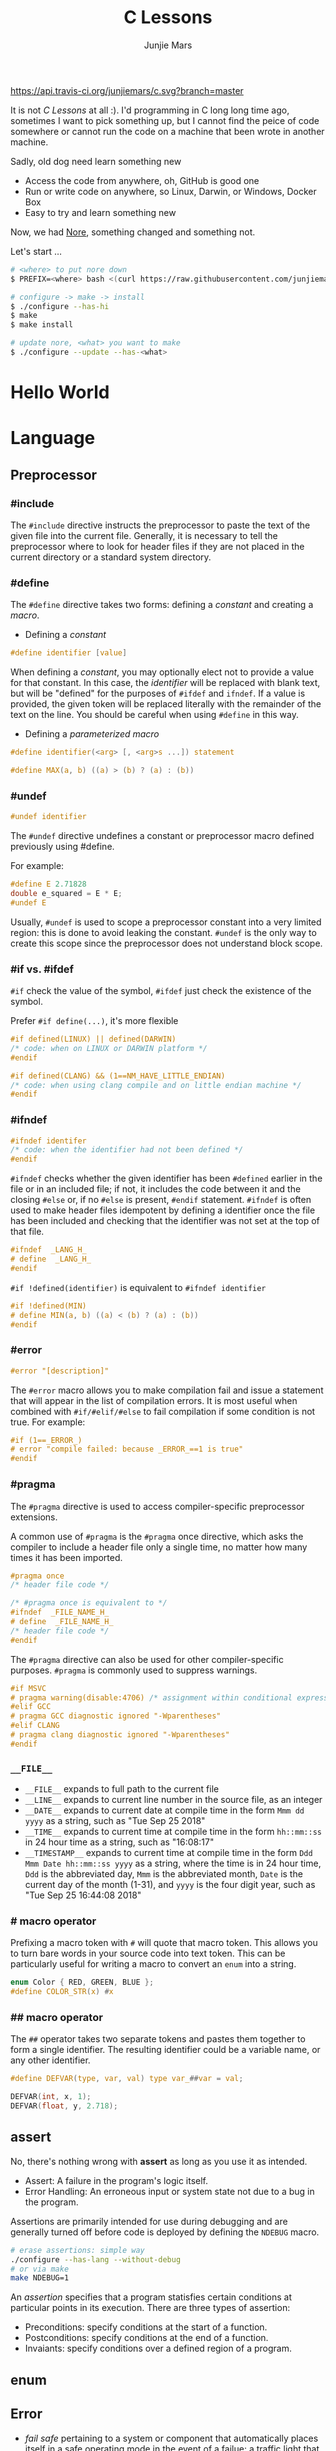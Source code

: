 #+TITLE: C Lessons
#+AUTHOR: Junjie Mars
#+STARTUP: overview


[[https://api.travis-ci.org/junjiemars/c][https://api.travis-ci.org/junjiemars/c.svg?branch=master]]

It is not /C Lessons/ at all :). I'd programming in C long long time
ago, sometimes I want to pick something up, but I cannot find the
peice of code somewhere or cannot run the code on a machine that been
wrote in another machine.

Sadly, old dog need learn something new
- Access the code from anywhere, oh, GitHub is good one
- Run or write code on anywhere, so Linux, Darwin, or Windows, Docker Box
- Easy to try and learn something new

Now, we had [[https://github.com/junjiemars/nore][Nore]], something changed and something not.


Let's start ...

#+BEGIN_SRC sh
# <where> to put nore down
$ PREFIX=<where> bash <(curl https://raw.githubusercontent.com/junjiemars/nore/master/bootstrap.sh)

# configure -> make -> install
$ ./configure --has-hi
$ make
$ make install

# update nore, <what> you want to make
$ ./configure --update --has-<what>
#+END_SRC

* Hello World
* Language
	:PROPERTIES:
	:CUSTOM_ID: language
	:END:

** Preprocessor	
	 :PROPERTIES:
	 :CUSTOM_ID: language_perprocessor
	 :END:

*** #include
		:PROPERTIES:
		:CUSTOM_ID: language_preprocessor_include
		:END:
		
The =#include= directive instructs the preprocessor to paste the 
text of the given file into the current file. 
Generally, it is necessary to tell the preprocessor where to look for 
header files if they are not placed in the current directory 
or a standard system directory. 

*** #define
		:PROPERTIES:
		:CUSTOM_ID: language_preprocessor_define
		:END:

The =#define= directive takes two forms: defining a /constant/ 
and creating a /macro/. 

- Defining a /constant/
#+BEGIN_SRC c
#define identifier [value]
#+END_SRC

When defining a /constant/, you may optionally elect not to provide 
a value for that constant. In this case, the /identifier/ 
will be replaced with blank text, but will be "defined" for the 
purposes of =#ifdef= and =ifndef=. If a value is provided, 
the given token will be replaced literally with the remainder of 
the text on the line. You should be careful when using =#define=
in this way.

- Defining a /parameterized macro/
#+BEGIN_SRC c
#define identifier(<arg> [, <arg>s ...]) statement

#define MAX(a, b) ((a) > (b) ? (a) : (b))
#+END_SRC


*** #undef
		:PROPERTIES:
		:CUSTOM_ID: language_preprocessor_undef
		:END:


#+BEGIN_SRC c
#undef identifier
#+END_SRC

The =#undef= directive undefines a constant or preprocessor macro 
defined previously using #define.

For example:

#+BEGIN_SRC c
#define E 2.71828
double e_squared = E * E;
#undef E
#+END_SRC

Usually, =#undef= is used to scope a preprocessor constant into 
a very limited region: this is done to avoid leaking the constant.
=#undef= is the only way to create this scope since the preprocessor 
does not understand block scope. 


*** #if vs. #ifdef
		:PROPERTIES:
		:CUSTOM_ID: language_preprocessor_if_vs_ifdef
		:END:

		=#if= check the value of the symbol, =#ifdef= just check the 
existence of the symbol.

Prefer =#if define(...)=, it's more flexible
#+BEGIN_SRC c
#if defined(LINUX) || defined(DARWIN)
/* code: when on LINUX or DARWIN platform */
#endif

#if defined(CLANG) && (1==NM_HAVE_LITTLE_ENDIAN)
/* code: when using clang compile and on little endian machine */
#endif
#+END_SRC

*** #ifndef
		:PROPERTIES:
		:CUSTOM_ID: language_preprocessor_ifndef
		:END:


#+BEGIN_SRC c
#ifndef identifer
/* code: when the identifier had not been defined */
#endif
#+END_SRC

=#ifndef= checks whether the given identifier has been =#defined= earlier 
in the file or in an included file; if not, it includes the code 
between it and the closing =#else= or, if no =#else= is present, 
=#endif= statement. =#ifndef= is often used to make header files idempotent 
by defining a identifier once the file has been included and checking 
that the identifier was not set at the top of that file.

#+BEGIN_SRC c
#ifndef  _LANG_H_
# define  _LANG_H_
#endif
#+END_SRC

=#if !defined(identifier)= is equivalent to =#ifndef identifier=

#+BEGIN_SRC c
#if !defined(MIN)
# define MIN(a, b) ((a) < (b) ? (a) : (b))
#endif
#+END_SRC

*** #error	 
		:PROPERTIES:
		:CUSTOM_ID: language_preprocessor_error
		:END:

#+BEGIN_SRC c
#error "[description]"
#+END_SRC

The =#error= macro allows you to make compilation fail and issue a statement
 that will appear in the list of compilation errors. It is most useful 
when combined with =#if/#elif/#else= to fail compilation if some condition 
is not true. For example:

#+BEGIN_SRC c
#if (1==_ERROR_)
# error "compile failed: because _ERROR_==1 is true"
#endif
#+END_SRC

*** #pragma
		:PROPERTIES:
		:CUSTOM_ID: language_preprocessor_pragma
		:END:
		
The =#pragma= directive is used to access compiler-specific preprocessor extensions. 


A common use of =#pragma= is the =#pragma= once directive, which asks 
the compiler to include a header file only a single time, no matter 
how many times it has been imported.

#+BEGIN_SRC c
#pragma once
/* header file code */

/* #pragma once is equivalent to */
#ifndef  _FILE_NAME_H_
# define  _FILE_NAME_H_
/* header file code */
#endif
#+END_SRC

The =#pragma= directive can also be used for other compiler-specific purposes. 
=#pragma= is commonly used to suppress warnings.

#+BEGIN_SRC c
#if MSVC 
# pragma warning(disable:4706) /* assignment within conditional expression */
#elif GCC
# pragma GCC diagnostic ignored "-Wparentheses"
#elif CLANG
# pragma clang diagnostic ignored "-Wparentheses"
#endif
#+END_SRC


*** =__FILE__=
		:PROPERTIES:
		:CUSTOM_ID: language_preprocessor_file
		:END:

- =__FILE__= expands to full path to the current file
- =__LINE__= expands to current line number in the source file, as an integer
- =__DATE__= expands to current date at compile time in the form
  =Mmm dd yyyy= as a string, such as "Tue Sep 25 2018"
- =__TIME__= expands to current time at compile time in the form
  =hh::mm::ss= in 24 hour time as a string, such as "16:08:17"
- =__TIMESTAMP__= expands to current time at compile time in the
  form =Ddd Mmm Date hh::mm::ss yyyy= as a string, where the time is
  in 24 hour time, =Ddd= is the abbreviated day, =Mmm= is the
  abbreviated month, =Date= is the current day of the month (1-31),
  and =yyyy= is the four digit year, such as "Tue Sep 25 16:44:08 2018"

*** # macro operator
		:PROPERTIES:
		:CUSTOM_ID: language_preprocessor_sharp
		:END:
		
Prefixing a macro token with =#= will quote that macro token. This
allows you to turn bare words in your source code into text
token. This can be particularly useful for writing a macro to convert
an =enum= into a string.

#+BEGIN_SRC c
enum Color { RED, GREEN, BLUE };
#define COLOR_STR(x) #x
#+END_SRC


*** ## macro operator
		:PROPERTIES:
		:CUSTOM_ID: language_preprocessor_sharp_sharp
		:END:

The =##= operator takes two separate tokens and pastes them together to
form a single identifier. The resulting identifier could be a variable name,
or any other identifier.

#+BEGIN_SRC c
#define DEFVAR(type, var, val) type var_##var = val;

DEFVAR(int, x, 1);
DEFVAR(float, y, 2.718);
#+END_SRC

** assert
	 :PROPERTIES:
	 :CUSTOM_ID: language_assert
	 :END:


No, there's nothing wrong with *assert* as long as you use it as intended.
- Assert: A failure in the program's logic itself.
- Error Handling: An erroneous input or system state not due to a bug
  in the program.

Assertions are primarily intended for use during debugging and are generally
turned off before code is deployed by defining the =NDEBUG= macro.

#+BEGIN_SRC sh
# erase assertions: simple way
./configure --has-lang --without-debug
# or via make
make NDEBUG=1
#+END_SRC

An /assertion/ specifies that a program statisfies certain conditions at 
particular points in its execution. There are three types of assertion:
- Preconditions: specify conditions at the start of a function.
- Postconditions: specify conditions at the end of a function.
- Invaiants: specify conditions over a defined region of a program.

** enum
	 :PROPERTIES:
	 :CUSTOM_ID: language_enum
	 :END:

** Error
	 :PROPERTIES:
	 :CUSTOM_ID: language_error
	 :END:


- /fail safe/ pertaining to a system or component that automatically
  places itself in a safe operating mode in the event of a failue: a
  traffic light that reverts to blinking red in all directions when
  normal operation fails.
- /fail soft/ pertaining to a system or component that continues to
  provide partial operational capability in the event of certain
  failues: a traffic light that continues to alternate between red and
  green if the yellow light fails. A static variable =errno=
  indicating the error status of a function call or object. These
  indicators are /fail soft/.
- /fail hard/ aka fail fast or fail stop. The reaction to a detected
  fault is to immediately halt the system. Termination is /fail hard/.

*** errno
	 :PROPERTIES:
	 :CUSTOM_ID: language_error_errno
	 :END:

Before C11, =errno= was a global variable, with all the inherent disadvantages:
- later system calls overwrote earlier system calls;
- global map of values to error conditions (=ENOMEM=, =ERANGE=, etc);
- behavior is underspecified in ISO C and POSIX;
- technically =errno= is a /modifiable lvalue/ rather than a global
  variable, so expressions like =&errno= may not be well-defined;
- thread-unsafe;


In C11, =errno= is thread-local, so it is thread-safe.


Disadvantages of /Function Return Value/:
- functions that return error indicators cannot use return value for
  other uses;
- checking every function call for an error condition increases code
  by 30%-40%;
- impossible for library function to enforce that callers check for
  error condition.

*** strerror
		:PROPERTIES:
		:CUSTOM_ID: language_error_strerror
		:END:

** Function
	 :PROPERTIES:
	 :CUSTOM_ID: language_function
	 :END:

*** main
		:PROPERTIES:
		:CUSTOM_ID: language_function_main
		:END:


C90 =main()= declarations:
#+BEGIN_SRC c
int main(void);

int main(int argc, char **argv);

/* samed with above */
int main(int argc, char *argv[]);

/* classicaly, Unix system support a third variant */
int main(int argc, char **argv, char**envp);
#+END_SRC


C99 the value =return= from =main()=:
- the =int= return type may not be omitted.
- the =return= statement may be omitted, if so and =main()= finished,
  there is an implicit =return 0=.

In arguments:
- ~argc > 0~
- ~argv[argc] == 0~
- ~argv[0]~ through to ~argv[argc-1]~ are pointers to string whose
  meaning will be determined by the program.
- ~argv[0]~ will be a string containing the program's name or a null
  string if that is not avaiable.
- ~envp~ is not specified by POSIX but widely supported, =getenv= is
  the only one specified by the C standard, the =putenv=
	and ~extern char **environ~ are POSIX-specific.

** Macro
	 :PROPERTIES:
	 :CUSTOM_ID: language_macro
	 :END:
	 
*** Expression
		:PROPERTIES:
		:CUSTOM_ID: language_macro_expression
		:END:

Expression-type macro will expand to expression, such as the following
macro definition 
#+BEGIN_SRC c
#define double_v1(x) 2*x
#+END_SRC

But =double_v1= has drawback, call ~double_v1(1+1)*8~ expands to wrong
expression ~2*1+1*8~ .


Use parens to quoted input arguments and final expression:
#+BEGIN_SRC c
#define double_v2(x) (2*(x))
#+END_SRC

Now, it expands to ~(2*(1+1))*8~

But, =max= macro has side-effect that eval the argument twice
#+BEGIN_SRC c
#define max(a, b) ((a) > (b) ? (a) : (b))
#+END_SRC
when call it with ~max(a, b++)~ .

*** Block
		:PROPERTIES:
		:CUSTOM_ID: language_macro_block
		:END:

If the macro definition includes =;= statatment ending character, we
need to block it.

#+BEGIN_SRC c
#define incr(a, b)   \
    (a)++;           \
    (b)++;
#+END_SRC

Call it with
#+BEGIN_SRC c
int a=2, b=3;
if (a > b) incr(a, b);
#+END_SRC

just only =b= will be incremented. We can block it and convert it to
block-type macro

#+BEGIN_SRC c
#define incr(a, b) { \
    (a)++;           \
    (b)++;           \
}
#+END_SRC

*** Name clash
		:PROPERTIES:
		:CUSTOM_ID: language_macro_name_clash
		:END:

We can use same machinism like Lisp's ~(gensym)~ to rebind the input
arguments to new symbols.

*** Check expansion
		:PROPERTIES:
		:CUSTOM_ID: language_macro_check_expansion
		:END:

#+BEGIN_SRC c
$ cc -E <source-file>
#+END_SRC

** Pointer
	 :PROPERTIES:
	 :CUSTOM_ID: language_pointer
	 :END:

*** =&= and =*=
		:PROPERTIES:
		:CUSTOM_ID: language_pointer_address_of_and_dereference
		:END:

The =&= address of.

The =*= has two distinct meanings within C in relation to pointers,
depending on where it's used. When used within a /variable
declaration/, the value on the right hand side of the equals side
should be a /pointer value/ to an *address* in memory. When used with
an already /declared variable/, the =*= will *deference* the pointer
value, following it to the pointer-to place in memory, and allowing
the value stored there to be assigned or retrieved.

*** =sizeof= Pointer
		:PROPERTIES:
		:CUSTOM_ID: language_pointer_sizeof_pointer
		:END:

Depends on compiler and machine, all types of pointers on specified
machine and compiled via specified compiler has same the size,
generally occupy one machine word.

*** =const= Pointer
		:PROPERTIES:
		:CUSTOM_ID: language_pointer_const_pointer
		:END:


Threre is a technique known as the /Clockwise/Spiral Rule/ enables any
C programmer to parse in their head any C declaration.

- pointer to =const= object
#+BEGIN_SRC c
int v = 0x11223344;
const int* p = &v;
*p = (*p)+10; /* error: l-value specifies const object */
**(int**)&p = *p+10; /* skip, dangerous */
#+END_SRC

- =const= pointer to object
#+BEGIN_SRC c
int v1=0x11223344, v2=0x44332211;
int* const p = &v1;
p = &v2; /* error: l-value specifies const object */
*(int**)&p = &v2; /* skip, dangerous */
#+END_SRC

- =const= pointer to =const= object
#+BEGIN_SRC c
int v1=0x11223344, v2=0x44332211;
const int* const p = &v1;
*(int**)&p = &v2;
**(int**)&p = v2;
#+END_SRC

- pointer to pointer to =const= object
#+BEGIN_SRC c
const int** p;
#+END_SRC

- pointer to =const= pointer to object
#+BEGIN_SRC c
int* const* p;
#+END_SRC

- =const= pointer to pointer to object
#+BEGIN_SRC c
int** const p;
#+END_SRC

- pointer to =const= pointer to =const= object
#+BEGIN_SRC c
const int* const* p;
#+END_SRC

- =const= pointer to pointer to =const= object
#+BEGIN_SRC c
const int* const* p;
#+END_SRC

- =const= pointer to =const= pointer to object
#+BEGIN_SRC c
int* const* const p;
#+END_SRC

*** =volatile= Pointer
		:PROPERTIES:
		:CUSTOM_ID: language_pointer_volatile_pointer
		:END:

The =volatile= is to tell the compiler not to optimize the reference,
so that every read or write does not use the value stored in register but
does a real memory access.

#+BEGIN_SRC c
volatile int v1;
int *p_v1 = &v1; /* bad */
volatile int *p_v1 = &v1; /* better */
#+END_SRC

*** function Pointer
		:PROPERTIES:
		:CUSTOM_ID: language_pointer_function_pointer
		:END:

#+BEGIN_SRC c
return_type_of_fn (*fn)(type_of_arg1 arg1, type_of_arg2 arg2 ...);
#+END_SRC

- =void= Pointer
The =void*= is a catch all type for pointers to object types, via
~void~ pointer can get some ploymorphic behavior. see =qsort= in
=stdlib.h=

*** Dangling Pointer

Pointers that point to invalid addresses are sometimes called dangling
pointers.

*** Pointer decay
		:PROPERTIES:
		:CUSTOM_ID: language_pointer_pointer_decay
		:END:
		

Decay refers to the implicit conversion of an expression from an array
type to a pointer type. In most contexts, when the compiler sees an
array expression it converts the type of the expression from
/N-element array of T/ to /const pointer to T/ and set the value of
the expression to the address of the first element of the array.  The
exceptions to this rule are when an array is an operand of either the
=sizeof= or =&= operators, or the array is a string literal being used
as an initializer in a declaration. More importantly the term decay
signifies loss of type and dimension.

** Scope
	 :PROPERTIES:
	 :CUSTOM_ID: language_scope
	 :END:


The scope of a [[#language_scope_declaration_and_definition][declaration]] is the part of the code where the
declaration is seen and can be used. Note that this says nothing about
whether the object associated to the declaration can be accessed from
some other part of the code via another declaration. We uniquely
identify an object by its memory: the storage for a variable or the
function code.

Finally, note that a [[#language_scope_declaration_and_definition][declaration]] in a nested scope can hide a
declaration in an outer scope; but only if one of two has [[#language_linkage_no_linkage][no linkage]].


*** Declarations and Definitions
		:PROPERTIES:
		:CUSTOM_ID: language_scope_declaration_and_definition
		:END:


- All /declarations/ with [[#language_linkage_no_linkage][no linkage]] are also /definitions/. Other
  /declarations/ are /definitions/ if they have an initializer.

- A [[#language_scope_file_scope][file scope]] variable /declaration/ without the [[#language_linkage_external_linkage][external linkage]]
  storage class specifier or initializer is a tentative /definition/.

- All /definitions/ are /declarations/ but not vice-versa.

- A /definition/ of an identifier is a /declaration/ for that
  identifier that: for an object, causes storage to be reserved for
  that object.


*** Block scope 
		:PROPERTIES:
		:CUSTOM_ID: language_scope_block_scope
		:END:

Every variable or function declaration that appears inside a block has
block scope. The scope goes from the declaration to the end of the
innermost block in which the declaration appears. Function parameter
declarations in function definitions (but not in prototypes) also have
block scope.  The scope of a parameter declaration therefore includes
the parameter declarations that appears after it.

*** Function scope
		:PROPERTIES:
		:CUSTOM_ID: language_scope_function_scope
		:END:

=goto <label>= is a bit special, which are implicitly declared at the
place where they appears, but they are visible throughout the
function, even if they appear inside a block.

/function prototype scope/ is the scope for function parameters that
appears inside a function prototype. It extends until the end of the
prototype. This scope exists to ensure that function parameters have
distinct names.

*** File scope
		:PROPERTIES:
		:CUSTOM_ID: language_scope_file_scope
		:END:

All vairables and functions defined ouside functions have scope.  They
are visible from their [[#language_scope_declaration_and_definition][declaration]] until the end of the file. Here,
the term /file/ should be understood as the source file being
compiled, after all includes have been resolved.

** Duration
	 :PROPERTIES:
	 :CUSTOM_ID: language_duration
   :END:

Indicates whether the object associated to the [[#language_scope_declaration_and_definition][declaration]] persists
throughout the program's execution or whether it is allocated
dynamically when the declaration's scope is entered.


There are two kind of duration:
- automatic
- static

Within functions (at [[#language_scope_block_scope][block scope]]), declarations without =extern= or
=static= have automatic duration. Any other declaration (at [[#language_scope_file_scope][file
scope]]) has static duration.

** Storage
	 :PROPERTIES:
	 :CUSTOM_ID: language_storage
	 :END:

*** =auto=
		:PROPERTIES:
		:CUSTOM_ID: language_storage_auto
		:END:

This storage class denotes that an identifier has automatic storage
duration. This means once the scope in which the identifier was
defined ends, the object denoted by the identifier is no longer valid.

Since all objects, not living in global scope or being declared
=static=, have automatic storage duration by default when defined,
this keyword is mostly of historical interest and should not be used.

- =auto= can't apply to parameter declarations. It is the default for
  variable declared inside a function body, and is in fact a historic
  leftover from C predecessor's B.
- automatic variables includes global_auto_i0/i1, i0/i1;
- uninitialized variables will be set to 0;

*** =register=
		:PROPERTIES:
		:CUSTOM_ID: language_storage_register
		:END:

Hints to the compiler that access to an object should as fast as
possible.  Whether the compiler actually uses the hint is
implementation-defined; it may simply treat it as equivalent to
=auto=.

The compiler does make sure that you do not take the address of a
vairable with the register storage class.

The only property that is definitively different for all objects that
are declared with =register= is that they cannot have their address
computed.  Thereby =register= can be a good tool to ensure centain
optimizations:


#+BEGIN_SRC c
/* error: address of register variable requested */
register int i4 = 0x10;
int* p = &i4;
sqr(*(&i4));

#+END_SRC

=i4= that can never alias because no code can pass its address to
another function where it might be changed unexpectedly


This property also implies that an array
#+BEGIN_SRC c
register int a[2];
#+END_SRC

cannot decay into a pointer to its first element (i.e. turning into
=&a[0]=).  This means that the elements of such an array cannot be
accessed and the array itself cannot be passed to a function.

In fact, the only legal usage of an array declared with a =register=
storage class is the =sizeof= operator; Any other operator would
require the address of the first element of the array. For that
reason, arrays generally should not be declared with the =register=
keyword since it makes them useless for anything other than size
computation of the entire array, which can be done just as easily
without =register= keyword.

The =register= storage class is more appropriate for variables that
are defined inside a block and are accessed with high frequency.

*** =static=
		:PROPERTIES:
		:CUSTOM_ID: language_storage_static
		:END:

The *static* storge class serves different purposes, depending on the
location of the declaration in the file:
- Confine the identifier to that /translation unit/ only (scope=file);
- Save data for use with the next call of a function (scope=block); 
- >=C99, used in function parameters to denote an array is expected to
  have a constant minimum number of elements and a non-null parameter.

*** =extern=
		:PROPERTIES:
		:CUSTOM_ID: language_storage_extern
		:END:

=extern= keyword used to declare an object or function that is defined
elsewhere (and that has [[#language_linkage_external_linkage][external linkage]]). In general, it is used to
declare an object or function to be used in a module that is not the
one in which the corresponding object or function is defined.

** Linkage
		:PROPERTIES:
		:CUSTOM_ID: language_linkage
		:END:

*Linkage* is what determines if multiple declarations of the same
object refer to the same object, or to separate ones. Each declaration
can only have one of five [[#language_storage][storage]] class specifier: =static=, =extern=,
=auto=, =register= and =typedef=.

*** No Linkage
		 :PROPERTIES:
		 :CUSTOM_ID: language_linkage_no_linkage
		 :END:


A declaration with no linkage is associated to an object that is not
shared with any other declaration. All declarations with no linkage
happen at block scope: all block scope declarations without the extern
storage class specifier have no linkage.

*** Internal Linkage
		 :PROPERTIES:
		 :CUSTOM_ID: language_linkage_internal_linkage
		 :END:


Within the compilation unit, all declarations with /internal linkage/
for the same identifier refer to the same object.

*** External Linkage
		 :PROPERTIES:
		 :CUSTOM_ID: language_linkage_external_linkage
		 :END:


Within the whole program, all declarations with /external linkage/ for
the same identifier refer to the same object.

** Type
	 :PROPERTIES:
	 :CUSTOM_ID: language_type
	 :END:


All C types be represented as binary numbers in memory, the way how to
interprete those numbers is what type does.

*** Basic types
		:PROPERTIES:
		:CUSTOM_ID: language_type_basic_types
		:END:

C provides the four basic /arithmetic type specifiers/ =char=, =int=,
=float= and =double=, and the /modifiers/ =signed=, =unsigned=,
=short= and =long=.

*** Size type and Pointer difference types
		:PROPERTIES:
		:CUSTOM_ID: language_type_size_type_and_pointer_difference_type
		:END:

The C language specification include the /typedefs/ =size_t= and
=ptrdiff_t= to represent memory-related quantities. Their size is
defined according to the target processor's arithmetic capabilities,
not the memory capabilities, such as avaialable address space. Both of
these types are defined in the =<stddef.h>= header.

- =size_t= is an unsigned integeral type used to represent the size of
  any object in the particular implementation. The =sizeof= operator
  yields a value of the type =size_t=. The maximum size of =size_t= is
  provided via =SIZE_MAX=, a macro constant which is defined in the
  =<stdint.h>= header.

- =ptrdiff_t= is a signed integral type used to reprensent the
  difference between pointers. It is only guranteed to be valid
  against pointers of the same type.

*** Literal suffix
		:PROPERTIES:
		:CUSTOM_ID: language_type_literal_suffix
		:END:

- =l= or =L= for =long=, such as =123l=, =3.14L=
- =f= for =float=, such as =2.718f=

** References
	 :PROPERTIES:
	 :CUSTOM_ID: language_references
	 :END:

- [[https://resources.sei.cmu.edu/asset_files/Presentation/2016_017_101_484207.pdf][Beyond errno Error Handling in C]]
- [[https://en.wikipedia.org/wiki/C_data_types][C data types]]
- [[http://stackoverflow.com/documentation/c/3597/storage-classes#t=201702091201208256422][C Language: Storage Classes]]
- [[http://norswap.com/c_scope_duration_linkage/][C: Scope, Duration & Linkage]]
- [[http://c-faq.com/decl/spiral.anderson.html][Clockwise/Spiral Rule]]
- [[https://ptolemy.eecs.berkeley.edu/~johnr/tutorials/assertions.html][How to use assertions in C]]
- [[https://github.com/nodejs/http-parser][http parser]]
- [[http://stackoverflow.com/documentation/c/1108/pointers#t=201702060822544818513][Pointers]]
- [[http://stackoverflow.com/questions/2524611/how-can-one-print-a-size-t-variable-portably-using-the-printf-family][printf size_t]]
- [[https://www.bell-labs.com/usr/dmr/www/chist.html][The Development of the C Lanuage]]
- [[http://stackoverflow.com/questions/1461432/what-is-array-decaying][What is array decaying?]]
- [[https://stackoverflow.com/questions/204476/what-should-main-return-in-c-and-c][What should main() return in C and C++?]]

* x86
* Memory
	:PROPERTIES:
	:CUSTOM_ID: memory
	:END:

** Bits and Bytes
	 :PROPERTIES:
	 :CUSTOM_ID: memory-bits-and-bytes
	 :END:

*** Bits
		:PROPERTIES:
		:CUSTOM_ID: memory-bits-and-bytes-bits
		:END:

The smallest unit of memory is the /bit/. 
A bit can be in one of two states: =on= vs. =off=, 
or alternately, =1= vs. =0=.

Most computers don't work with bits individually, but instead group eight 
bits together to form a /byte/. Eash byte maintains one eight-bit pattern.
A group of N bits can be arranged in 2^N different patterns.

Strictly speaking, a program can interpret a bit pattern any way it chooses.

*** Bytes
	 :PROPERTIES:
	 :CUSTOM_ID: memory-bits-and-bytes-bytes
	 :END:

The byte is sometimes defined as the /smallest addressable unit/ of memory.
Most computers also support reading and writting larger units of 
memory: 2 bytes /half-words/ (sometimes known as a /short/ word) 
and 4 byte /word/.

Most computers restrict half-word and word accesses to be /aligned/: 
a half-word must start at an even address and a word must start at an 
address that is a multiple of 4.

*** Shift
		:PROPERTIES:
		:CUSTOM_ID: memory-bits-and-bytes-shift
		:END:

Logical shift always fill discarded bits with 0s while arithmetic shift fills it with
0s only for left shift, but for right shift it copies the Most Significant Bit
thereby preserving the sign of the operand.


Left shift on unsigned integers, =x << y=
- shift bit-vector =x= by =y= positions
- throw away extra bits on left
- fill with 0s on right

Right shift on unsigned integers, =x >> y=
- shift bit-vector =x= right by =y= positions
- throw away extra bits on right
- fill with 0s on left


Left shift, =x << y=
- equivalent to multiplying by 2^y
- if resulting value fits, no 1s are lost

Right shift, =x >> y=
- logical shift for unsigned values, fill with 0s on left
- arithmetic shift for signed values
  - replicate most significant bit on left
  - maintains sign of =x=
- equivalent to =floor(2^y)=
  -	correct rounding towards 0 requires some care with signed numbers.
  -	=(unsigned)x >> y | ~(~0u >> y)=

** Basic Types	
	 :PROPERTIES:
	 :CUSTOM_ID: memory-basic-types
	 :END:

*** Character
		:PROPERTIES:
		:CUSTOM_ID: memory-basic-types-character
		:END:

The ASCII code defines 128 characters and a mapping of those
characters onto the numbers 0..127. The letter 'A' is assigned 65 in the 
ASCII table. Expressed in binary, that's 2^6 + 2^0 (64 + 1). 
All standard ASCII characters have zero in the uppermost 
bit (the *most significant* bit) since they only span the range 0..127.


*** Short Integer 
		:PROPERTIES:
		:CUSTOM_ID: memory-basic-types-short-integer
		:END:


2 bytes or 16 bits. 16 bits provide 2^16 = 65536 patterns.
This number is known as /64k/, where /1k/ of something is 2^10 = 1024. 
For non-negative numbers these patterns map to the numbers 0..65535. Systems
that are /big-endian/ store the most-significant byte at the lower address. 
A /litter-endian/ (Intel x86) system arranges the bytes in the opposite 
order. This means when exchanging data through files or over a network 
between different endian machines, there is often a substantial amount of
/byte-swapping/ required to rearrange the data.

*** Long Integer 
		:PROPERTIES:
		:CUSTOM_ID: memory-basic-types-long-integer
		:END:

4 bytes or 32 bits. 32 bits provide 2^32 = 4294967296
patterns. 4 bytes is the contemporary default size for an integer. Also 
known as a /word/.


*** Floating Point 
		:PROPERTIES:
		:CUSTOM_ID: memory-basic-types-floating-point
		:END:

4,8, or 16 bytes. Almost all computers use the standard
IEEE representation for floating point numbers that is a system much more
complex than the scheme for integers. The important thing to note is that
the bit pattern for the floating point number 1.0 is not the same as the 
pattern for integer 1. IEEE floats are in a form of scientific notation.
A 4-byte float uses 23 bits for the mantissa, 8 bits for the exponent, and
1 bit for the sign. Some processors have a special hardware Floating Point
Unit, FPU, that substantially speeds up floating point operations.
With separate integer and floating point processing units, it is often 
possible that an integer and a floating point computation can proceed in
parallel to an extent. The exponent field contains 127 plus the true 
exponent for sigle-precision, or 1023 plus the true exponent for double
precision. The first bit of the mantissa is typically assumed to be 1._f_,
where *f* is the field of fraction bits.

|                  | sign     | exponent (base 2) | mantissa     |
|------------------+----------+-------------------+--------------|
| signle precision | 1 [31]   | 8 [30-23]         | 23 [22-00]   |
| double precision | 1 [63]   | 8 [62-52]         | 52 [51-00]   |

*** Record
		:PROPERTIES:
		:custom_id: memory-basic-types-record
		:END:

The size of a record is equal to at least the sum of the size
of its component fields. The record is laid out by allocating the components 
sequentially in a contiguous block, working from low memory to high. 
Sometimes a compiler will add invisible pad fields in a record to comply
with processor alignment rectrictions.

*** Array
		:PROPERTIES:
		:custom_id: memory-basic-types-array
		:END:

The size of an array is at least equal to the size of each element
multiplied by the number of components. The elements in the array are laid
out consecutively starting with the first element and working from low
memory to high. Given the base address of the array, the compiler can generate
constant-time code to figure the address of any element. As with records,
there may be pad bytes added to the size of each element to comply with
alignment retrictions.

*** Pointer 
		:PROPERTIES:
		:custom_id: memory-basic-types-pointer
		:END:

A pointer is an address. The size of the pointer depends on the
range of addresses on the machine. Currently almost all machines use 4 bytes
to store an address, creating a 4GB addressable range. There is actually
very little distinction between a pointer and a 4 byte unsigned integer.
They both just store integers-- the difference is in whether the number is 
/interpreted/ as a number or as an address.

*** Instruction
		:PROPERTIES:
		:custom_id: memory-basic-types-instruction
		:END:

Machine instructions themselves are also encoded using bit
patterns, most often using the same 4-byte native word size. The different
bits in the instruction encoding indicate things such as what type of 
instruction it is (load, store, multiply, etc) and registers involved.

** Pointer Basics
	 :PROPERTIES:
	 :custom_id: memory-pointer-basics
	 :END:

*** Pointers and Pointees
		:PROPERTIES:
		:custom_id: memory-pointer-basics-pointers-and-pointees
		:END:

We use the term *pointee* for the thing that the pointer points to,
and we stick to the basic properties of the pointer/pointee relationship
which are true in all languages.

Allocating a pointer and allocating a pointee for it to point to are two
separate steps. You can think of the pointer/pointee structure are operating
at two levles. Both the levels must be setup for things to work.


*** Dereferencing
		:PROPERTIES:
		:custom_id: memory-pointer-basics-dereferencing
		:END:

The *dereference* operation starts at the pointer and follows its arrow
over to access its pointee. The goal may be to look at the pointee state
or to change the state.

The dereference operation on a pointer only works if the pointer has a 
pointee: the pointee must be allocated and the pointer must be set to 
point to it.

*** Pointer Assignment
		:PROPERTIES:
		:custom_id: memory-pointer-basics-pointer-assignment
		:END:

*Pointer assignment* between two pointers makes them point to the same
pointee. Pointer assignment does not touch the pointees. It just changes
one pointer to have the same refrence as another pointer. After pointer
assignment, the two pointers are said to be /sharing/ the pointee.

** C Array
	 :PROPERTIES:
	 :custom_id: memory-c-array
	 :END:

A C array is formed by laying out all the elements contiguously 
in memory from low to high. 
The array as a whole is referred to by the address of the first element.


The programmer can refer to elements in the array with the simple =[]= syntax 
such as =intArray[1]=. This scheme works by combing the base address of 
the array with the simple arithmetic. 
Each element takes up a fixed number of bytes known at compile-time. 
So address of the _nth_ element in the array (0-based indexing) will be 
at an offset of =(n * element_size)= bytes from the base address of the whole 
array.


*** [] Operator
		:PROPERTIES:
		:custom_id: memory-c-array-[]-operator
		:END:

The square bracket syntax =[]= deals with this address arithmetic for you, but 
it's useful to know what it's doing. The =[]= multiplies the integer index by  
the element size, adds the resulting offset to the array base address, and finally
deferences the resulting pointer to get to the desired element.


#+BEGIN_SRC c
a[3] == *(a + 3);
a+3 == &a[3]; 

a[b] == b[a];
#+END_SRC


The C standard defines the =[]= operator as follows:
=a[b] => *(a+b)=, and =b[a] => *(b+a) => *(a+b)=, so =a[b] == b[a]=.


In a closely related piece of syntax, adding an integer to a pointer 
does the same offset computation, but leaves the result as a pointer. 
The square bracket syntax dereferences that pointer to access 
the /nth/ element while the =+= syntax just computes the pointer 
to the /nth/ element.


Any =[]= expression can be written with the =+= syntax instead. We just need 
to add in the pointer dereference. For most purposes, it's easiest 
and most readable to use the =[]= syntax. Every once in a 
while the =+= is convenient if you needed a pointer to the element 
instread of the element itself.


*** Pointer++
		:PROPERTIES:
		:custom_id: memory-c-array-pointer++
		:END:


If =p= is a pointer to an element in an array, then =(p+1)= points to the 
next element in the array. Code can exploit this using the construct =p++= to 
step a pointer over the elements in an array. It doesn't help readability any.


*** Pointer Type Effects
		:PROPERTIES:
		:custom_id: memory-c-array-pointer-type-effects
		:END:

Both =[]= and =++= implicitly use the compile time type of the pointer to 
compute the element size which effects the offset arithmetic. 


#+BEGIN_SRC c
	int *p;
	p = p + 12; /* p + (12 * sizeof(int)) */

	p = (int*) ((char*)p + 12); /* add 12 sizeof(char) */
#+END_SRC

Each =int= takes 4 bytes, so at runtime the code will effectively 
increment the address in =p= by 48. The compiler figures all this out 
based on the type of the pointer.


*** Arithmetic on a void pointer
		:PROPERTIES:
		:custom_id: memory-c-array-arithmetic-on-a-void-pointer
		:END:


What is =sizeof(void)=? Unknown! Some compilers assume that it should be 
treat it like a =(char*)=, but if you were to depend on this you would be 
creating non-portable code.

Note that you do not need to cast the result back to =(void*)=, a =(void*)= is
the /universal recipient/ of pinter type and can be freely assigned 
any type of pointer.


*** Arrays and Pointers
		:PROPERTIES:
		:custom_id: memory-c-array-arrays-and-pointers
		:END:

One effect of the C array scheme is that the compiler 
does not meaningfully distinguish between arrays and pointers.

*** Array Names are const
		:PROPERTIES:
		:custom_id: memory-c-array-array-names-are-const
		:END:

One subtle distinction between an array and a pointer, 
is that the pointer which represents the base address of an array 
cannot be changed in the code. Technically, the array base 
address is a =const= pointer. The constraint applies to 
the name of the array where it is declared in the code.


*** Dynamic Arrays
		:PROPERTIES:
		:custom_id: memory-c-array-dynamic-arrays
		:END:

Since arrays are just contiguous areas of bytes, you can allocate your 
own arrays in the heap using =malloc=. And you can change the size of 
the =malloc=ed array at will at run time using =realloc=.


*** Passing multidimensional arrays to a function
		:PROPERTIES:
		:custom_id: memory-c-array-passing-multidimensional-arrays-to-a-function
		:END:


*** Iteration
		:PROPERTIES:
		:custom_id: memory-c-array-iteration
		:END:

Row-major order, so load =a[0][0]= would potentially load =a[0][1]=, 
but load =a[1][0]= would generate a second cache fault.


*** Allocation
		:PROPERTIES:
		:custom_id: memory-c-array-allocation
		:END:


**** malloc
		:PROPERTIES:
		:custom_id: memory-c-array-allocation-malloc
		:END:

> Don't cast the result of malloc
> It is unneccessary, as =void *= is automatically and safely prompted to any
other pointer type in this case.
> It adds clutter to the code, casts are not very easy to read (especially if the
pointer type is long).
> It makes you repeat yourself, which is generally bad.
> It can hide an error, if you forgot to include =<stdlib.h>=. This can crashes 
(or, worse, not cause a crash until way later in some totally different part of the
code). Consider what happens if pointers and integers are differently sized; then
you're hiding a warning by casting and might lose bits of your returned address. 
Note: as of C11 implicit functions are gone from C, and this point is no longer 
relevant since there's no automatic assumption that undeclared functions return 
=int=

> To add further, your code needlessly repeats the type information (=int=) which
can cause errors. It's better to dereference the pointer being used to store the 
return value, to __lock__ the two together:
> =int *x = malloc(length * sizeof *x);=
> This also moves the =lengh= to the front for increased visibility, and drops
the redundant parentheses with =sizeof()=; they are only needed when the argument 
is a type name. Many people seem to not know or ignore this, which makes their code
move verbose. Remember: =sizeof= is not a function!

> While moving length to the front may increase visibility in some
rare cases, one should also pay attention that in the general case, 
it should be better to write the expression as:
=int *x = malloc(sizeof *x * length);=

> Compare with =malloc(sizeof *x * length * width)= vs. 
=malloc(length * width * sizeof *x)= the second may overflow the 
=length * width= when =length= and =width= are smaller types than 
=size_t=.

**** realloc
**** calloc

** Stack Implementation
	 :PROPERTIES:
	 :custom_id: memory-stack-implementation
	 :END:

Writing a generic container in pure C is hard, and it's hard for two reasons:

The language doesn't offer any real support for /encapsulation/ or 
/information hiding/. That means that the data structures expose information 
about /internal representation/ right there in the interface file 
for everyone to see and manipulate. The best we can do is document 
that the data structure should be treated as an abstract data type, 
and the client shouldn't directly manage the fields. Instead, he should just 
rely on the fuctions provided to manage the internals for him.

C doesn't allow data types to be passed as parameters. That means a generic 
container needs to manually manage memory in terms of the client element size, 
not client data type. This translates to a bunch of =malloc=, =realloc=, 
=free=, =memcpy=, and =memmove= calls involving =void*=.

** Endian
	 :PROPERTIES:
	 :custom_id: memory-endian
	 :END:

Endianness refers to the sequential order used to numerically interpret 
/a range of bytes/ in /computer memory/ as larger, composed word value.
It also describes the order of byte transmission over a **digital link**.

However, if you have a 32-bit register storing a 32-bit value, it makes no 
to talk about endianness. The righmost bit is the least significant bit,
and the leftmost bit is the most significant bit.


*** Big Endian
		:PROPERTIES:
		:custom_id: memory-endian-big-endian
		:END:

#+CAPTION: Big Endian
#+NAME: fig:big-endian
[[file:src/memory/big-endian.png]]


*** Little Endian
		:PROPERTIES:
		:custom_id: memory-endian-little-endian
		:END:

#+CAPTION: Little Endian
#+NAME: fig:little-endian
[[file:src/memory/little-endian.png]]


The little-endian system has the property that the same value can be read
from memory at different lengths without using different addresses. 
For example, a 32-bit memory location with content 4A 00 00 00 can be read
at the same address as either 8-bit (value = 4A), 16-bit (004A), 24-bit 
(00004A), or 32-bit (0000004A), all of which retain the same numeric value.

*** Bit Swapping
		:PROPERTIES:
		:custom_id: memory-endian-bit-swapping
		:END:

Some CPU instruction sets provide native support for endian swapping, 
such as /bswap/ (x86 and later), and /rev/ (ARMv6 and later).

Unicode text can optionally start with a /byte order mark/ (BOM) to 
signal the endianness of the file or stream. Its code point is *U+FEFF*. 
In UTF-32 for example, a big-endian file should start with =00 00 FE FF=; 
a little endian should start with =FF FE 00 00=.

Endianness doesn't apply to everything. If you do bitwise or bitshift 
operations on an int you don't notice the endianness.

TCP/IP are defined to be big-endian. The multi-byte integer representation 
used by the TCP/IP protocols is sometimes called /network byte order/.

In =<arpa/inet.h>=:
- =htons()= reorder the bytes of a 16-bit unsigned value from processor order
 to network order, the macro name can be read as "host to network short."
- =htonl()= reorder the bytes of a 32-bit unsigned value from processor order
	to network order, the macro name can be read as "host to network long."
- =ntohs()= reorder the bytes of a 16-bit unsigned value from network order to processor order,
	the macro name can be read as "network to host short."
- =ntohl()= reorder the bytes of a 32-bit unsigned value from network order to
 processor order. The macro name can be read as "network to host long

*** Tools
		:PROPERTIES:
		:custom_id: memory-endian-tools
		:END:

- =hexdump= on Unix-like system

** Memory Model
	 :PROPERTIES:
	 :custom_id: memory-memory-model
	 :END:

The only thing that C must care about is the type of the object 
which a pointer addresses. 
Each pointer type is derived from another type, its base type, 
and each such derived type is a distinct new type.

** References
	 :PROPERTIES:
	 :custom_id: memory-references
	 :END:

- [[https://stackoverflow.com/questions/7622/are-the-shift-operators-arithmetic-or-logical-in-c][Are the shift operators arithmetic or logical in C?]]
- [[https://en.wikipedia.org/wiki/Arithmetic_shift][Arithmetic shift]]
- [[http://stackoverflow.com/documentation/c/322/arrays#t=20170207121645271737][Arrays]]
- [[https://www.cs.umd.edu/class/sum2003/cmsc311/Notes/Data/endian.html][Big and Little Endian]]
- [[https://stackoverflow.com/questions/605845/do-i-cast-the-result-of-malloc][Do I cast the result of malloc]]
- [[https://en.wikipedia.org/wiki/Endianness][Endianness]]
- [[http://mjfrazer.org/mjfrazer/bitfields/][How Endianness Effects Bitfield Packing]]
- [[http://steve.hollasch.net/cgindex/coding/ieeefloat.html][IEEE Standard 754 Floating Point Numbers]]
- [[https://en.wikipedia.org/wiki/Logical_shift][Logical shift]]
- [[http://cslibrary.stanford.edu/106/][Pointer Basics]]
- [[https://see.stanford.edu/Course/CS107][Programming Paradigms]]
- [[https://stackoverflow.com/questions/4306186/structure-padding-and-packing][Structure padding and packing]]
- [[https://see.stanford.edu/materials/icsppcs107/07-Arrays-The-Full-Story.pdf][The Ins and Outs of C Arrays]]
- [[http://www.catb.org/esr/structure-packing/][The Lost Art of C Structure Packing]]
- [[https://betterexplained.com/articles/understanding-big-and-little-endian-byte-order/)][Understanding Big and Little Endian Byte Order]]
- [[https://www.ibm.com/developerworks/aix/library/au-endianc/index.html?ca=drs-)][Writing endian-independent code in C]]

* CPU
* POSIX
* Language
* Library
* String
* Unicode
* IO
* Network

** DNS
	 :PROPERTIES:
	 :CUSTOM_ID: network-dns
	 :END:

=simple.c= using =getaddrinfo()= API call to query name.

=query.c= using domain name protocol to query name directly without =-lresolv= library. 

*** TIL
		
- =getaddrinfo()= is a POSIX.1g extension and is not available in pure C99, 
on Linux, so We need =-D_GNU_SOURCE= if =-std=c99= be specified (see [[https://github.com/droe/sslsplit/issues/2][c99 does not define getaddrinfo]]).
- =socklen_t= represents the size of an address structure, see [[https://yarchive.net/comp/linux/socklen_t.html][Linus Torvalds talk about socklen_t]].

*** References
		:PROPERTIES:
		:CUSTOM_ID: dns-refrences
		:END:

- [[https://www.ietf.org/rfc/rfc1034.txt][RFC 1034: DOMAIN NAMES - CONCEPTS AND FACILITIES]]
- [[https://www.ietf.org/rfc/rfc1035.txt][RFC 1035: DOMAIN NAMES - IMPLEMENTATION AND SPECIFICATION]]
- [[https://tools.ietf.org/html/rfc1536][RFC 1536: Common DNS Implementation Errors and Suggested Fixes]]
- [[http://www.linuxhowtos.org/C_C++/socket.htm][Sockets Tutorial]]
	
